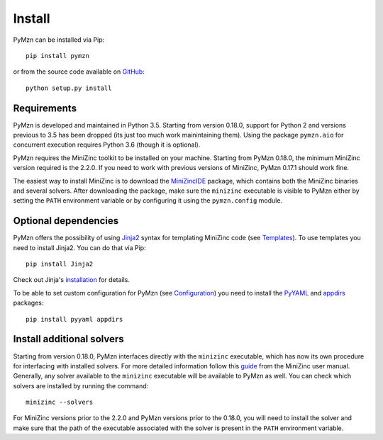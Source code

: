Install
=======

PyMzn can be installed via Pip::

    pip install pymzn


or from the source code available
on `GitHub <https://github.com/paolodragone/pymzn/releases/latest>`__::

    python setup.py install


Requirements
------------
PyMzn is developed and maintained in Python 3.5. Starting from version 0.18.0,
support for Python 2 and versions previous to 3.5 has been dropped (its just too
much work mainintaining them). Using the package ``pymzn.aio`` for concurrent
execution requires Python 3.6 (though it is optional).

PyMzn requires the MiniZinc toolkit to be installed on your machine. Starting
from PyMzn 0.18.0, the minimum MiniZinc version required is the 2.2.0. If you
need to work with previous versions of MiniZinc, PyMzn 0.17.1 should work fine.

The easiest way to install MiniZinc is to download the
`MiniZincIDE <https://github.com/MiniZinc/MiniZincIDE>`__ package, which
contains both the MiniZinc binaries and several solvers. After downloading the
package, make sure the ``minizinc`` executable is visible to PyMzn either by
setting the ``PATH`` environment variable or by configuring it using the
``pymzn.config`` module.


Optional dependencies
---------------------

PyMzn offers the possibility of using `Jinja2
<http://jinja.pocoo.org/docs/intro/#installation>`__ syntax for templating
MiniZinc code (see `Templates <./reference/templates/index.html>`__). To use
templates you need to install Jinja2. You can do that via Pip::

    pip install Jinja2

Check out Jinja's `installation
<http://jinja.pocoo.org/docs/intro/#installation>`__ for details.

To be able to set custom configuration for PyMzn (see `Configuration
<./reference/config.html>`__) you need to install the `PyYAML
<https://pyyaml.org/wiki/PyYAML>`__ and `appdirs
<https://github.com/ActiveState/appdirs>`__ packages::

    pip install pyyaml appdirs


Install additional solvers
--------------------------

Starting from version 0.18.0, PyMzn interfaces directly with the ``minizinc``
executable, which has now its own procedure for interfacing with installed
solvers. For more detailed information follow this `guide
<https://www.minizinc.org/doc-2.2.3/en/command_line.html#adding-solvers>`__ from
the MiniZinc user manual. Generally, any solver available to the ``minizinc``
executable will be available to PyMzn as well. You can check which solvers are
installed by running the command::

    minizinc --solvers

For MiniZinc versions prior to the 2.2.0 and PyMzn versions prior to the 0.18.0,
you will need to install the solver and make sure that the path of the
executable associated with the solver is present in the ``PATH`` environment
variable.

